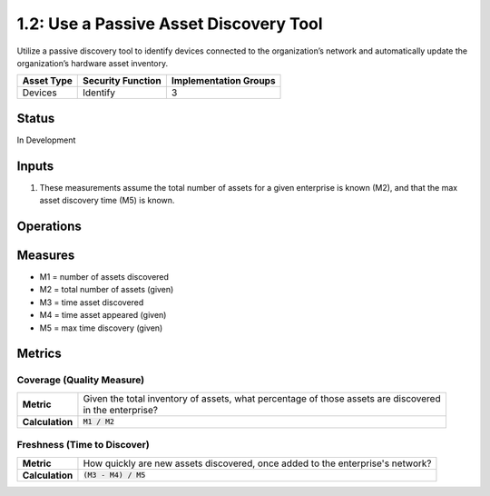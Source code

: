 1.2: Use a Passive Asset Discovery Tool
=======================================

Utilize a passive discovery tool to identify devices connected to the organization’s network and automatically update the organization’s hardware asset inventory.

.. list-table::
	:header-rows: 1

	* - Asset Type 
	  - Security Function
	  - Implementation Groups
	* - Devices
	  - Identify
	  - 3

Status
------
In Development

Inputs
-----------
#. These measurements assume the total number of assets for a given enterprise is known (M2), and that the max asset discovery time (M5) is known.

Operations
----------

Measures
--------
* M1 = number of assets discovered
* M2 = total number of assets (given)
* M3 = time asset discovered
* M4 = time asset appeared (given)
* M5 = max time discovery (given)

Metrics
-------

Coverage (Quality Measure)
^^^^^^^^^^^^^^^^^^^^^^^^^^
.. list-table::

	* - **Metric**
	  - | Given the total inventory of assets, what percentage of those assets are discovered
	    | in the enterprise?
	* - **Calculation**
	  - :code:`M1 / M2`

Freshness (Time to Discover)
^^^^^^^^^^^^^^^^^^^^^^^^^^^^
.. list-table::

	* - **Metric**
	  - | How quickly are new assets discovered, once added to the enterprise's network?
	* - **Calculation**
	  - :code:`(M3 - M4) / M5`

.. history
.. authors
.. license